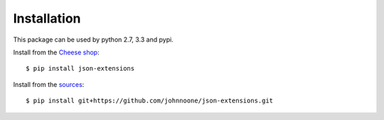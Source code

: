 ============
Installation
============

This package can be used by python 2.7, 3.3 and pypi.

Install from the `Cheese shop`_::

    $ pip install json-extensions

Install from the sources_::

    $ pip install git+https://github.com/johnnoone/json-extensions.git


.. _`Cheese shop`: https://pypi.python.org/pypi/json-extensions
.. _sources: https://github.com/johnnoone/json-extensions
